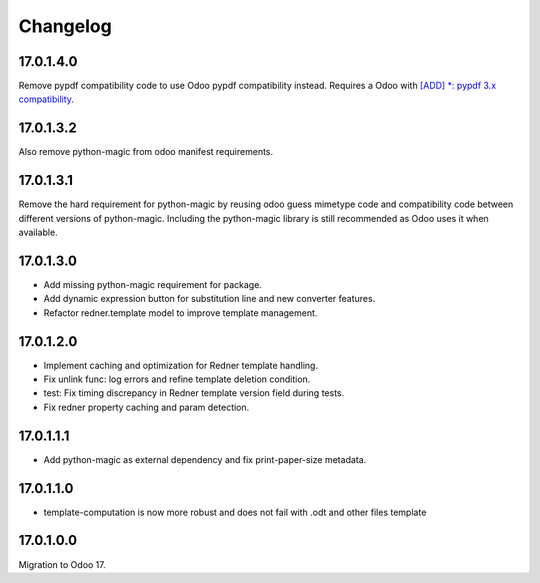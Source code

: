 =========
Changelog
=========

17.0.1.4.0
----------

Remove pypdf compatibility code to use Odoo pypdf compatibility instead.
Requires a Odoo with `[ADD] *: pypdf 3.x compatibility <https://github.com/odoo/odoo/commit/fddf53c9b6bcaea1a9ff7e041c0ccbb65a4647c8>`_.

17.0.1.3.2
----------

Also remove python-magic from odoo manifest requirements.

17.0.1.3.1
----------

Remove the hard requirement for python-magic by reusing odoo guess mimetype code and compatibility code between
different versions of python-magic.
Including the python-magic library is still recommended as Odoo uses it when available.

17.0.1.3.0
----------

- Add missing python-magic requirement for package.
- Add dynamic expression button for substitution line and new converter features.
- Refactor redner.template model to improve template management.

17.0.1.2.0
----------

- Implement caching and optimization for Redner template handling.
- Fix unlink func: log errors and refine template deletion condition.
- test: Fix timing discrepancy in Redner template version field during tests.
- Fix redner property caching and param detection.

17.0.1.1.1
----------

- Add python-magic as external dependency and fix print-paper-size metadata.

17.0.1.1.0
----------

- template-computation is now more robust and does not fail with .odt and other
  files template

17.0.1.0.0
----------

Migration to Odoo 17.
